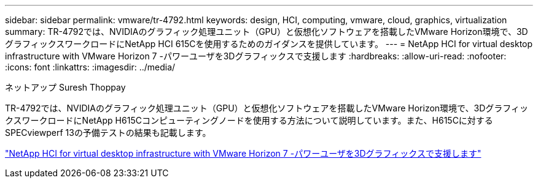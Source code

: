 ---
sidebar: sidebar 
permalink: vmware/tr-4792.html 
keywords: design, HCI, computing, vmware, cloud, graphics, virtualization 
summary: TR-4792では、NVIDIAのグラフィック処理ユニット（GPU）と仮想化ソフトウェアを搭載したVMware Horizon環境で、3DグラフィックスワークロードにNetApp HCI 615Cを使用するためのガイダンスを提供しています。 
---
= NetApp HCI for virtual desktop infrastructure with VMware Horizon 7 -パワーユーザを3Dグラフィックスで支援します
:hardbreaks:
:allow-uri-read: 
:nofooter: 
:icons: font
:linkattrs: 
:imagesdir: ../media/


ネットアップ Suresh Thoppay

[role="lead"]
TR-4792では、NVIDIAのグラフィック処理ユニット（GPU）と仮想化ソフトウェアを搭載したVMware Horizon環境で、3DグラフィックスワークロードにNetApp H615Cコンピューティングノードを使用する方法について説明しています。また、H615Cに対するSPECviewperf 13の予備テストの結果も記載します。

link:https://www.netapp.com/pdf.html?item=/media/7125-tr4792.pdf["NetApp HCI for virtual desktop infrastructure with VMware Horizon 7 -パワーユーザを3Dグラフィックスで支援します"^]

